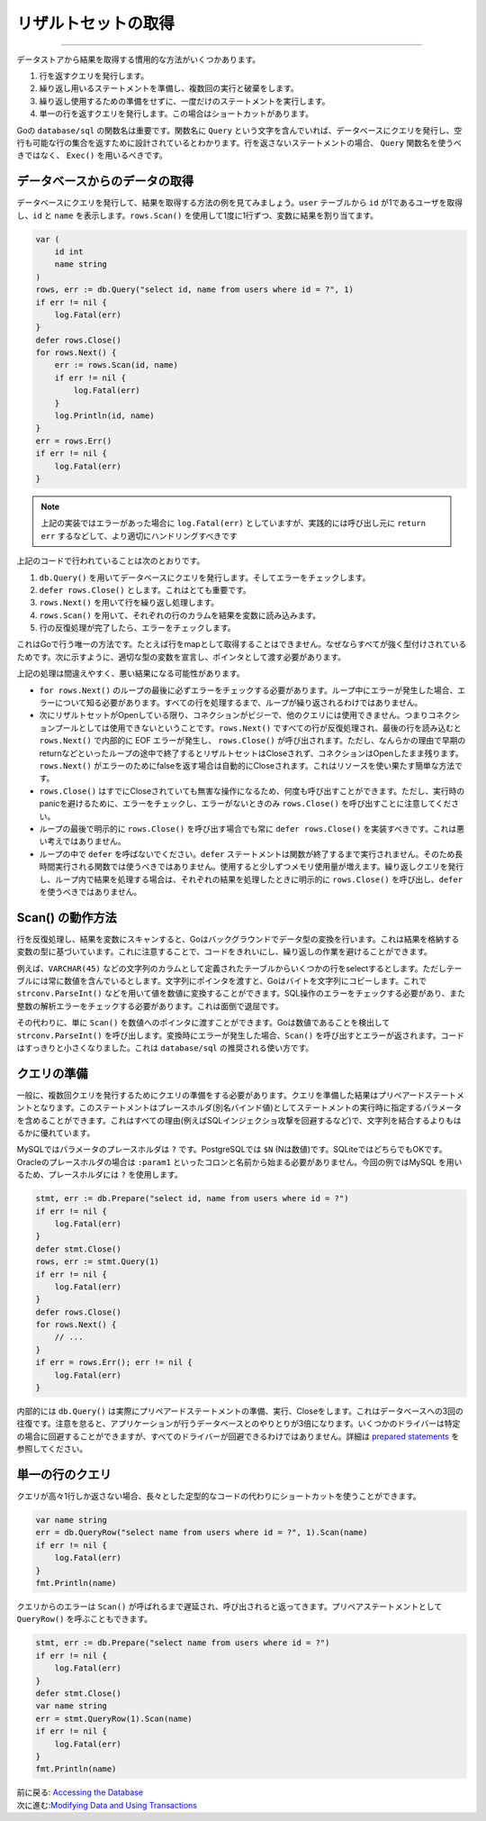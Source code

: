 ==================================
リザルトセットの取得
==================================

----------------------------------

データストアから結果を取得する慣用的な方法がいくつかあります。

#. 行を返すクエリを発行します。
#. 繰り返し用いるステートメントを準備し、複数回の実行と破棄をします。
#. 繰り返し使用するための準備をせずに、一度だけのステートメントを実行します。
#. 単一の行を返すクエリを発行します。この場合はショートカットがあります。

Goの ``database/sql`` の関数名は重要です。関数名に ``Query`` という文字を含んでいれば、データベースにクエリを発行し、空行も可能な行の集合を返すために設計されているとわかります。行を返さないステートメントの場合、 ``Query`` 関数名を使うべきではなく、 ``Exec()`` を用いるべきです。

データベースからのデータの取得
===================================

データベースにクエリを発行して、結果を取得する方法の例を見てみましょう。``user`` テーブルから ``id`` が1であるユーザを取得し、``id`` と ``name`` を表示します。``rows.Scan()`` を使用して1度に1行ずつ、変数に結果を割り当てます。

.. code-block:: go

   var (
       id int
       name string
   )
   rows, err := db.Query("select id, name from users where id = ?", 1)
   if err != nil {
       log.Fatal(err)
   }
   defer rows.Close()
   for rows.Next() {
       err := rows.Scan(id, name)
       if err != nil {
           log.Fatal(err)
       }
       log.Println(id, name)
   }
   err = rows.Err()
   if err != nil {
       log.Fatal(err)
   }

.. note::

   上記の実装ではエラーがあった場合に ``log.Fatal(err)`` としていますが、実践的には呼び出し元に ``return err`` するなどして、より適切にハンドリングすべきです

上記のコードで行われていることは次のとおりです。

#. ``db.Query()`` を用いてデータベースにクエリを発行します。そしてエラーをチェックします。
#. ``defer rows.Close()`` とします。これはとても重要です。
#. ``rows.Next()`` を用いて行を繰り返し処理します。
#. ``rows.Scan()`` を用いて、それぞれの行のカラムを結果を変数に読み込みます。
#. 行の反復処理が完了したら、エラーをチェックします。

これはGoで行う唯一の方法です。たとえば行をmapとして取得することはできません。なぜならすべてが強く型付けされているためです。次に示すように、適切な型の変数を宣言し、ポインタとして渡す必要があります。

上記の処理は間違えやすく、悪い結果になる可能性があります。

- ``for rows.Next()`` のループの最後に必ずエラーをチェックする必要があります。ループ中にエラーが発生した場合、エラーについて知る必要があります。すべての行を処理するまで、ループが繰り返されるわけではありません。
- 次にリザルトセットがOpenしている限り、コネクションがビジーで、他のクエリには使用できません。つまりコネクションプールとしては使用できないということです。``rows.Next()`` ですべての行が反復処理され、最後の行を読み込むと ``rows.Next()`` で内部的に EOF エラーが発生し、 ``rows.Close()`` が呼び出されます。ただし、なんらかの理由で早期のreturnなどといったループの途中で終了するとリザルトセットはCloseされず、コネクションはOpenしたまま残ります。 ``rows.Next()`` がエラーのためにfalseを返す場合は自動的にCloseされます。これはリソースを使い果たす簡単な方法です。
- ``rows.Close()`` はすでにCloseされていても無害な操作になるため、何度も呼び出すことができます。ただし、実行時のpanicを避けるために、エラーをチェックし、エラーがないときのみ  ``rows.Close()`` を呼び出すことに注意してください。
- ループの最後で明示的に ``rows.Close()`` を呼び出す場合でも常に ``defer rows.Close()`` を実装すべきです。これは悪い考えではありません。
- ループの中で ``defer`` を呼ばないでください。``defer`` ステートメントは関数が終了するまで実行されません。そのため長時間実行される関数では使うべきではありません。使用すると少しずつメモリ使用量が増えます。繰り返しクエリを発行し、ループ内で結果を処理する場合は、それぞれの結果を処理したときに明示的に ``rows.Close()`` を呼び出し、``defer`` を使うべきではありません。

Scan() の動作方法
====================

行を反復処理し、結果を変数にスキャンすると、Goはバックグラウンドでデータ型の変換を行います。これは結果を格納する変数の型に基づいています。これに注意することで、コードをきれいにし、繰り返しの作業を避けることができます。

例えば、``VARCHAR(45)`` などの文字列のカラムとして定義されたテーブルからいくつかの行をselectするとします。ただしテーブルには常に数値を含んでいるとします。文字列にポインタを渡すと、Goはバイトを文字列にコピーします。これで ``strconv.ParseInt()`` などを用いて値を数値に変換することができます。SQL操作のエラーをチェックする必要があり、また整数の解析エラーをチェックする必要があります。これは面倒で退屈です。

その代わりに、単に ``Scan()`` を数値へのポインタに渡すことができます。Goは数値であることを検出して ``strconv.ParseInt()`` を呼び出します。変換時にエラーが発生した場合、``Scan()`` を呼び出すとエラーが返されます。コードはすっきりと小さくなりました。これは ``database/sql`` の推奨される使い方です。

クエリの準備
=================

一般に、複数回クエリを発行するためにクエリの準備をする必要があります。クエリを準備した結果はプリペアードステートメントとなります。このステートメントはプレースホルダ(別名バインド値)としてステートメントの実行時に指定するパラメータを含めることができます。これはすべての理由(例えばSQLインジェクショ攻撃を回避するなど)で、文字列を結合するよりもはるかに優れています。

MySQLではパラメータのプレースホルダは ``?`` です。PostgreSQLでは ``$N`` (Nは数値)です。SQLiteではどちらでもOKです。Oracleのプレースホルダの場合は ``:param1`` といったコロンと名前から始まる必要がありません。今回の例ではMySQL を用いるため、プレースホルダには ``?`` を使用します。

.. code-block:: go

   stmt, err := db.Prepare("select id, name from users where id = ?")
   if err != nil {
       log.Fatal(err)
   }
   defer stmt.Close()
   rows, err := stmt.Query(1)
   if err != nil {
       log.Fatal(err)
   }
   defer rows.Close()
   for rows.Next() {
       // ...
   }
   if err = rows.Err(); err != nil {
       log.Fatal(err)
   }

内部的には ``db.Query()`` は実際にプリペアードステートメントの準備、実行、Closeをします。これはデータベースへの3回の往復です。注意を怠ると、アプリケーションが行うデータベースとのやりとりが3倍になります。いくつかのドライバーは特定の場合に回避することができますが、すべてのドライバーが回避できるわけではありません。詳細は `prepared statements <prepared.html>`_ を参照してください。

単一の行のクエリ
==================

クエリが高々1行しか返さない場合、長々とした定型的なコードの代わりにショートカットを使うことができます。

.. code-block:: go

   var name string
   err = db.QueryRow("select name from users where id = ?", 1).Scan(name)
   if err != nil {
       log.Fatal(err)
   }
   fmt.Println(name)

クエリからのエラーは ``Scan()`` が呼ばれるまで遅延され、呼び出されると返ってきます。プリペアステートメントとして ``QueryRow()`` を呼ぶこともできます。

.. code-block:: go

   stmt, err := db.Prepare("select name from users where id = ?")
   if err != nil {
       log.Fatal(err)
   }
   defer stmt.Close()
   var name string
   err = stmt.QueryRow(1).Scan(name)
   if err != nil {
       log.Fatal(err)
   }
   fmt.Println(name)

| 前に戻る: `Accessing the Database <accessing.html>`_
| 次に進む:`Modifying Data and Using Transactions <modifying.html>`_
